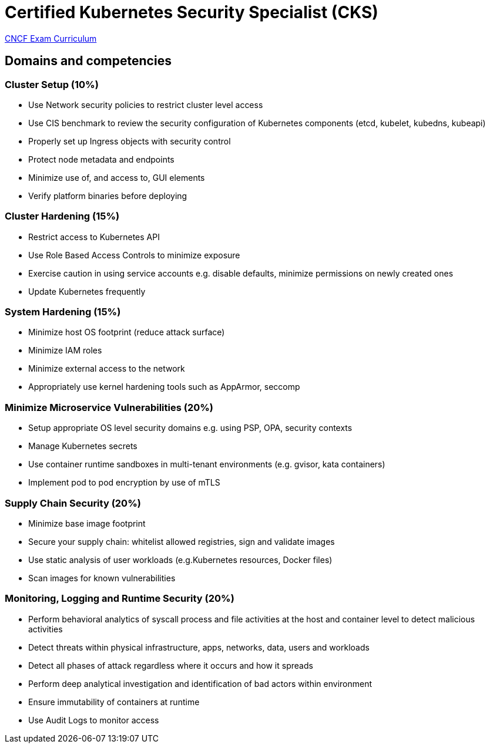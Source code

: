 = Certified Kubernetes Security Specialist (CKS)

https://github.com/cncf/curriculum[CNCF Exam Curriculum]

== Domains and competencies

=== Cluster Setup (10%)

* Use Network security policies to restrict cluster level access
* Use CIS benchmark to review the security configuration of Kubernetes components (etcd, kubelet, kubedns, kubeapi)
* Properly set up Ingress objects with security control
* Protect node metadata and endpoints
* Minimize use of, and access to, GUI elements
* Verify platform binaries before deploying

=== Cluster Hardening (15%)

* Restrict access to Kubernetes API
* Use Role Based Access Controls to minimize exposure
* Exercise caution in using service accounts e.g. disable defaults, minimize permissions on newly created ones
* Update Kubernetes frequently

=== System Hardening (15%)

* Minimize host OS footprint (reduce attack surface)
* Minimize IAM roles
* Minimize external access to the network
* Appropriately use kernel hardening tools such as AppArmor, seccomp

=== Minimize Microservice Vulnerabilities (20%)

* Setup appropriate OS level security domains e.g. using PSP, OPA, security contexts
* Manage Kubernetes secrets
* Use container runtime sandboxes in multi-tenant environments (e.g. gvisor, kata containers)
* Implement pod to pod encryption by use of mTLS

=== Supply Chain Security (20%)

* Minimize base image footprint
* Secure your supply chain: whitelist allowed registries, sign and validate images
* Use static analysis of user workloads (e.g.Kubernetes resources, Docker files)
* Scan images for known vulnerabilities

=== Monitoring, Logging and Runtime Security (20%)

* Perform behavioral analytics of syscall process and file activities at the host and container level to detect malicious activities
* Detect threats within physical infrastructure, apps, networks, data, users and workloads
* Detect all phases of attack regardless where it occurs and how it spreads
* Perform deep analytical investigation and identification of bad actors within environment
* Ensure immutability of containers at runtime
* Use Audit Logs to monitor access


